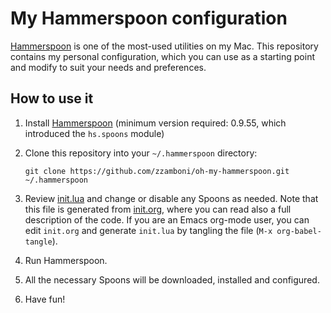 * My Hammerspoon configuration

[[http://www.hammerspoon.org/][Hammerspoon]] is one of the most-used utilities on my Mac. This repository contains my personal configuration, which you can use as a starting point and modify to suit your needs and preferences.

** How to use it

1. Install [[http://www.hammerspoon.org/][Hammerspoon]] (minimum version required: 0.9.55, which introduced the =hs.spoons= module)

2. Clone this repository into your =~/.hammerspoon= directory:
   #+BEGIN_EXAMPLE
       git clone https://github.com/zzamboni/oh-my-hammerspoon.git ~/.hammerspoon
   #+END_EXAMPLE

3. Review [[file:init.lua][init.lua]] and change or disable any Spoons as needed. Note that this file is generated from [[file:init.org][init.org]], where you can read also a full description of the code. If you are an Emacs org-mode user, you can edit =init.org= and generate =init.lua= by tangling the file (=M-x org-babel-tangle=).

4. Run Hammerspoon.

5. All the necessary Spoons will be downloaded, installed and configured.

6. Have fun!
